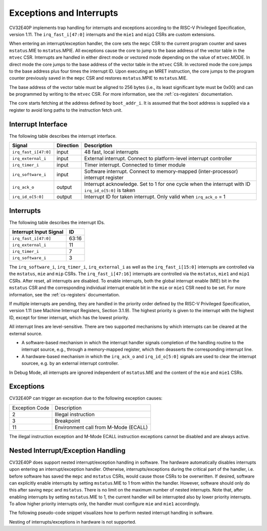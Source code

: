 .. _exceptions-interrupts:

Exceptions and Interrupts
=========================

CV32E40P implements trap handling for interrupts and exceptions according to the RISC-V Privileged Specification, version 1.11.
The ``irq_fast_i[47:0]`` interrupts and the ``mie1`` and ``mip1`` CSRs are custom extensions.

When entering an interrupt/exception handler, the core sets the ``mepc`` CSR to the current program counter and saves ``mstatus``.MIE to ``mstatus``.MPIE.
All exceptions cause the core to jump to the base address of the vector table in the ``mtvec`` CSR.
Interrupts are handled in either direct mode or vectored mode depending on the value of ``mtvec``.MODE. In direct mode the core
jumps to the base address of the vector table in the ``mtvec`` CSR. In vectored mode the core jumps to the base address
plus four times the interrupt ID. Upon executing an MRET instruction, the core jumps to the program counter previously saved in the
``mepc`` CSR and restores ``mstatus``.MPIE to ``mstatus``.MIE. 

The base address of the vector table must be aligned to 256 bytes (i.e., its least significant byte must be 0x00) and can be programmed
by writing to the ``mtvec`` CSR. For more information, see the :ref:`cs-registers` documentation.

The core starts fetching at the address defined by ``boot_addr_i``. It is assumed that the boot address is supplied via a register
to avoid long paths to the instruction fetch unit.

Interrupt Interface
-------------------

The following table describes the interrupt interface.

.. tabularcolumns:: |p{4cm}|l|p{9cm}|

+-------------------------+-----------+--------------------------------------------------+
| Signal                  | Direction | Description                                      |
+=========================+===========+==================================================+
| ``irq_fast_i[47:0]``    | input     | 48 fast, local interrupts                        |
+-------------------------+-----------+--------------------------------------------------+
| ``irq_external_i``      | input     | External interrupt. Connect to platform-level    |
|                         |           | interrupt controller                             |
+-------------------------+-----------+--------------------------------------------------+
| ``irq_timer_i``         | input     | Timer interrupt. Connected to timer module       |
+-------------------------+-----------+--------------------------------------------------+
| ``irq_software_i``      | input     | Software interrupt. Connect to memory-mapped     |
|                         |           | (inter-processor) interrupt register             |
+-------------------------+-----------+--------------------------------------------------+
| ``irq_ack_o``           | output    | Interrupt acknowledge.  Set to 1 for one cycle   |
|                         |           | when the interrupt with ID ``irq_id_o[5:0]`` is  |
|                         |           | taken                                            |
+-------------------------+-----------+--------------------------------------------------+
| ``irq_id_o[5:0]``       | output    | Interrupt ID for taken interrupt. Only valid     |
|                         |           | when ``irq_ack_o`` = 1                           |
+-------------------------+-----------+--------------------------------------------------+

Interrupts
----------

The following table describes the interrupt IDs.

+-------------------------+-------+
| Interrupt Input Signal  | ID    |
+=========================+=======+
| ``irq_fast_i[47:0]``    | 63:16 |
+-------------------------+-------+
| ``irq_external_i``      | 11    |
+-------------------------+-------+
| ``irq_timer_i``         | 7     |
+-------------------------+-------+
| ``irq_software_i``      | 3     |
|                         |       |
+-------------------------+-------+

The ``irq_software_i``, ``irq_timer_i``, ``irq_external_i`` as well as the ``irq_fast_i[15:0]`` interrupts are controlled via the ``mstatus``, ``mie`` and ``mip`` CSRs.
The ``irq_fast_i[47:16]`` interrupts are controlled via the ``mstatus``, ``mie1`` and ``mip1`` CSRs.
After reset, all interrupts are disabled.
To enable interrupts, both the global interrupt enable (MIE) bit in the ``mstatus`` CSR and the corresponding individual interrupt enable bit in the ``mie`` or ``mie1`` CSR need to be set.
For more information, see the :ref:`cs-registers` documentation.

If multiple interrupts are pending, they are handled in the priority order defined by the RISC-V Privileged Specification, version 1.11 (see Machine Interrupt Registers, Section 3.1.9).
The highest priority is given to the interrupt with the highest ID, except for timer interrupt, which has the lowest priority.

All interrupt lines are level-sensitive. There are two supported mechanisms by which interrupts can be cleared at the external source.

* A software-based mechanism in which the interrupt handler signals completion of the handling routine to the interrupt source, e.g., through a memory-mapped register, which then deasserts the corresponding interrupt line.
* A hardware-based mechanism in which the ``irq_ack_o`` and ``irq_id_o[5:0]`` signals are used to clear the interrupt sourcee, e.g. by an external interrupt controller.

In Debug Mode, all interrupts are ignored independent of ``mstatus``.MIE and the content of the ``mie`` and ``mie1`` CSRs.

Exceptions
----------

CV32E40P can trigger an exception due to the following exception causes:

+----------------+---------------------------------------------------------------+
| Exception Code | Description                                                   |
+----------------+---------------------------------------------------------------+
|              2 | Illegal instruction                                           |
+----------------+---------------------------------------------------------------+
|              3 | Breakpoint                                                    |
+----------------+---------------------------------------------------------------+
|             11 | Environment call from M-Mode (ECALL)                          |
+----------------+---------------------------------------------------------------+

The illegal instruction exception and M-Mode ECALL instruction exceptions cannot be disabled and are always active.

.. only:: PMP

  +----------------+---------------------------------------------------------------+
  | Exception Code | Description                                                   |
  +----------------+---------------------------------------------------------------+
  |              1 | Instruction access fault                                      |
  +----------------+---------------------------------------------------------------+
  |              5 | Load access fault                                             |
  +----------------+---------------------------------------------------------------+
  |              7 | Store access fault                                            |
  +----------------+---------------------------------------------------------------+

  The instruction access fault and load-store access faults cannot be disabled and are always active. The PMP
  itself can be disabled.

.. only:: USER

  +----------------+---------------------------------------------------------------+
  | Exception Code | Description                                                   |
  +----------------+---------------------------------------------------------------+
  |              8 | Environment call from U-Mode (ECALL)                          |
  +----------------+---------------------------------------------------------------+

  The U-Mode ECALL instruction exception cannot be disabled and is always active.

Nested Interrupt/Exception Handling
-----------------------------------

CV32E40P does support nested interrupt/exception handling in software.
The hardware automatically disables interrupts upon entering an interrupt/exception handler.
Otherwise, interrupts/exceptions during the critical part of the handler, i.e. before software has saved the ``mepc`` and ``mstatus`` CSRs, would cause those CSRs to be overwritten.
If desired, software can explicitly enable interrupts by setting ``mstatus``.MIE to 1 from within the handler.
However, software should only do this after saving ``mepc`` and ``mstatus``.
There is no limit on the maximum number of nested interrupts.
Note that, after enabling interrupts by setting ``mstatus``.MIE to 1, the current handler will be interrupted also by lower priority interrupts.
To allow higher priority interrupts only, the handler must configure ``mie`` and ``mie1`` accordingly.

The following pseudo-code snippet visualizes how to perform nested interrupt handling in software.

.. code-block:: c
   :linenos:

   isr_handle_nested_interrupts(id) {
     // Save mpec and mstatus to stack
     mepc_bak = mepc;
     mstatus_bak = mstatus;

     // Save mie, mie1 to stack (optional)
     mie_bak = mie;
     mie1_bak = mie1;

     // Keep lower-priority interrupts disabled (optional)
     mie = mie & ~((1 << (id + 1)) - 1);
     mie1 = mie1 & (~((1 << (id + 1)) - 1) >> 32);

     // Re-enable interrupts
     mstatus.MIE = 1;

     // Handle interrupt
     // This code block can be interrupted by other interrupts.
     // ...

     // Restore mstatus (this disables interrupts) and mepc
     mstatus = mstatus_bak;
     mepc = mepc_bak;

     // Restore mie, mie1 (optional)
     mie = mie_bak;
     mie1 = mie1_bak;
   }

Nesting of interrupts/exceptions in hardware is not supported.
